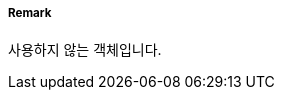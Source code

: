 // tag::MarinePollutionRegulationsArea[]
===== Remark
사용하지 않는 객체입니다.

// end::MarinePollutionRegulationsArea[]

